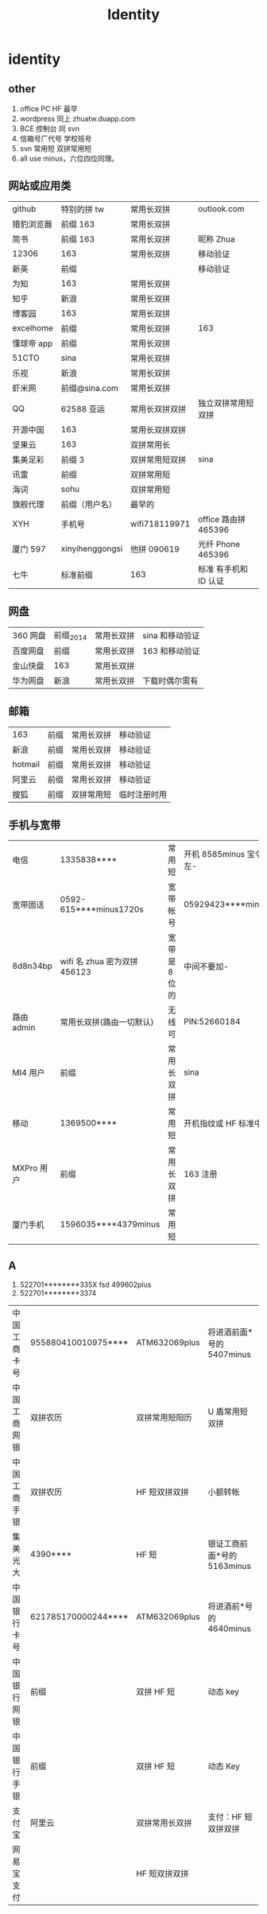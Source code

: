 #+TITLE: Identity

* identity

** other
1. office PC HF 最早
2. wordpress 同上 zhuatw.duapp.com
3. BCE 控制台 同 svn
4. 信箱号厂代号 学校班号
5. svn 常用短 双拼常用短
6. all use minus，六位四位同理。
** 网站或应用类
| github     | 特别的拼 tw     | 常用长双拼     | outlook.com           |
| 猎豹浏览器 | 前缀 163        | 常用长双拼     |                       |
| 简书       | 前缀 163        | 常用长双拼     | 昵称 Zhua             |
| 12306      | 163             | 常用长双拼     | 移动验证              |
| 新英       | 前缀            |                | 移动验证              |
| 为知       | 163             | 常用长双拼     |                       |
| 知乎       | 新浪            | 常用长双拼     |                       |
| 博客园     | 163             | 常用长双拼     |                       |
| excelhome  | 前缀            | 常用长双拼     | 163                   |
| 懂球帝 app | 前缀            | 常用长双拼     |                       |
| 51CTO      | sina            | 常用长双拼     |                       |
| 乐视       | 新浪            | 常用长双拼     |                       |
| 虾米网     | 前缀@sina.com   | 常用长双拼     |                       |
| QQ         | 62588 亚运      | 常用长双拼双拼 | 独立双拼常用短双拼    |
| 开源中国   | 163             | 常用长双拼双拼 |                       |
| 坚果云     | 163             | 双拼常用长     |                       |
| 集美足彩   | 前缀 3          | 双拼常用短双拼 | sina                  |
| 讯雷       | 前缀            | 双拼常用短     |                       |
| 海词       | sohu            | 双拼常用短     |                       |
| 旗舰代理   | 前缀（用户名）  | 最早的         |                       |
| XYH        | 手机号          | wifi718119971  | office 路由拼 465396  |
| 厦门 597   | xinyihenggongsi | 他拼 090619    | 光纤 Phone 465396     |
| 七牛       | 标准前缀        | 163            | 标准 有手机和 ID 认证 |
** 网盘
| 360 网盘  | 前缀_2014 | 常用长双拼 | sina 和移动验证  |
| 百度网盘 | 前缀    | 常用长双拼 | 163 和移动验证 |
| 金山快盘 | 163           | 常用长双拼 |              |
| 华为网盘 | 新浪          | 常用长双拼 | 下载时偶尔需有  |
** 邮箱
| 163     | 前缀 | 常用长双拼 | 移动验证   |
| 新浪    | 前缀 | 常用长双拼 | 移动验证   |
| hotmail | 前缀 | 常用长双拼 | 移动验证   |
| 阿里云  | 前缀 | 常用长双拼 | 移动验证   |
| 搜狐    | 前缀 | 双拼常用短 | 临时注册时用 |
** 手机与宽带
| 电信       | 1335838****                  | 常用短        | 开机 8585minus 宝令手势 v 左- |
| 宽带固话   | 0592-615****minus1720s       | 宽带帐号      | 05929423****minus8719         |
| 8d8n34bp   | wifi 名 zhua 密为双拼 456123 | 宽带是 8 位的 | 中间不要加-                   |
| 路由 admin | 常用长双拼(路由一切默认)     | 无线可        | PIN:52660184                  |
| MI4 用户   | 前缀                         | 常用长双拼    | sina                          |
| 移动       | 1369500****                  | 常用短        | 开机指纹或 HF 标准中要加 d    |
| MXPro 用户 | 前缀                         | 常用长双拼    | 163 注册                      |
| 厦门手机   | 1596035****4379minus         | 常用短        |                               |
** A
1. 522701********335X fsd 499602plus
2. 522701********3374
| 中国工商卡号 | 955880410010975**** | ATM632069plus  | 将进酒前面*号的 5407minus   |
| 中国工商网银 | 双拼农历            | 双拼常用短阳历 | U 盾常用短双拼              |
| 中国工商手银 | 双拼农历            | HF 短双拼双拼  | 小额转帐                    |
| 集美光大     | 4390****            | HF 短          | 银证工商前面*号的 5163minus |
| 中国银行卡号 | 621785170000244**** | ATM632069plus  | 将进酒前*号的 4640minus     |
| 中国银行网银 | 前缀                | 双拼 HF 短     | 动态 key                    |
| 中国银行手银 | 前缀                | 双拼 HF 短     | 动态 Key                    |
| 支付宝       | 阿里云              | 双拼常用长双拼 | 支付：HF 短双拼双拼         |
| 网易宝支付   |                     | HF 短双拼双拼  |                             |
